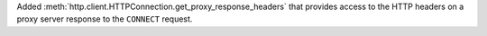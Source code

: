 Added :meth:`http.client.HTTPConnection.get_proxy_response_headers` that
provides access to the HTTP headers on a proxy server response to the
``CONNECT`` request.
